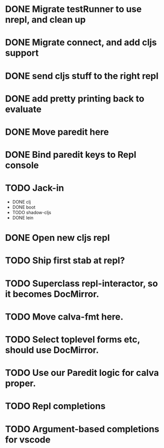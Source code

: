 * DONE Migrate testRunner to use nrepl, and clean up
* DONE Migrate connect, and add cljs support
* DONE send cljs stuff to the right repl
* DONE add pretty printing back to evaluate
* DONE Move paredit here
* DONE Bind paredit keys to Repl console
* TODO Jack-in
    * DONE clj
    * DONE boot
    * TODO shadow-cljs
    * DONE lein
    
* DONE Open new cljs repl
* TODO Ship first stab at repl?
* TODO Superclass repl-interactor, so it becomes DocMirror.
* TODO Move calva-fmt here.
* TODO Select toplevel forms etc, should use DocMirror.
* TODO Use our Paredit logic for calva proper.
* TODO Repl completions
* TODO Argument-based completions for vscode
